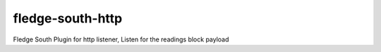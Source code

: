 ==================
fledge-south-http
==================

Fledge South Plugin for http listener, Listen for the readings block payload
